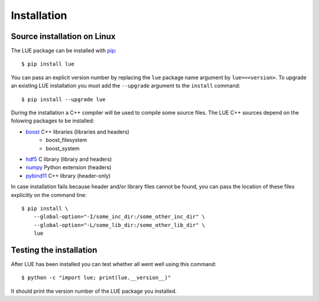 Installation
============

.. highlight:: bash

Source installation on Linux
----------------------------
The LUE package can be installed with `pip`_::

    $ pip install lue

You can pass an explicit version number by replacing the ``lue`` package name argument by ``lue==<version>``. To upgrade an existing LUE installation you must add the ``--upgrade`` argument to the ``install`` command::

    $ pip install --upgrade lue

During the installation a C++ compiler will be used to compile some source files. The LUE C++ sources depend on the folowing packages to be installed:

- `boost`_ C++ libraries (libraries and headers)
    - boost_filesystem
    - boost_system
- `hdf5`_ C library (library and headers)
- `numpy`_ Python extension (headers)
- `pybind11`_ C++ library (header-only)

In case installation fails because header and/or library files cannot be found, you can pass the location of these files explicitly on the command line::

    $ pip install \
        --global-option="-I/some_inc_dir:/some_other_inc_dir" \
        --global-option="-L/some_lib_dir:/some_other_lib_dir" \
        lue


.. _pip: https://pip.pypa.io/en/stable/
.. _pybind11: https://github.com/pybind/pybind11
.. _hdf5: https://www.hdfgroup.org/HDF5/
.. _boost: http://www.boost.org
.. _numpy: http://www.numpy.org


Testing the installation
------------------------
After LUE has been installed you can test whether all went well using this command::

    $ python -c "import lue; print(lue.__version__)"

It should print the version number of the LUE package you installed.
